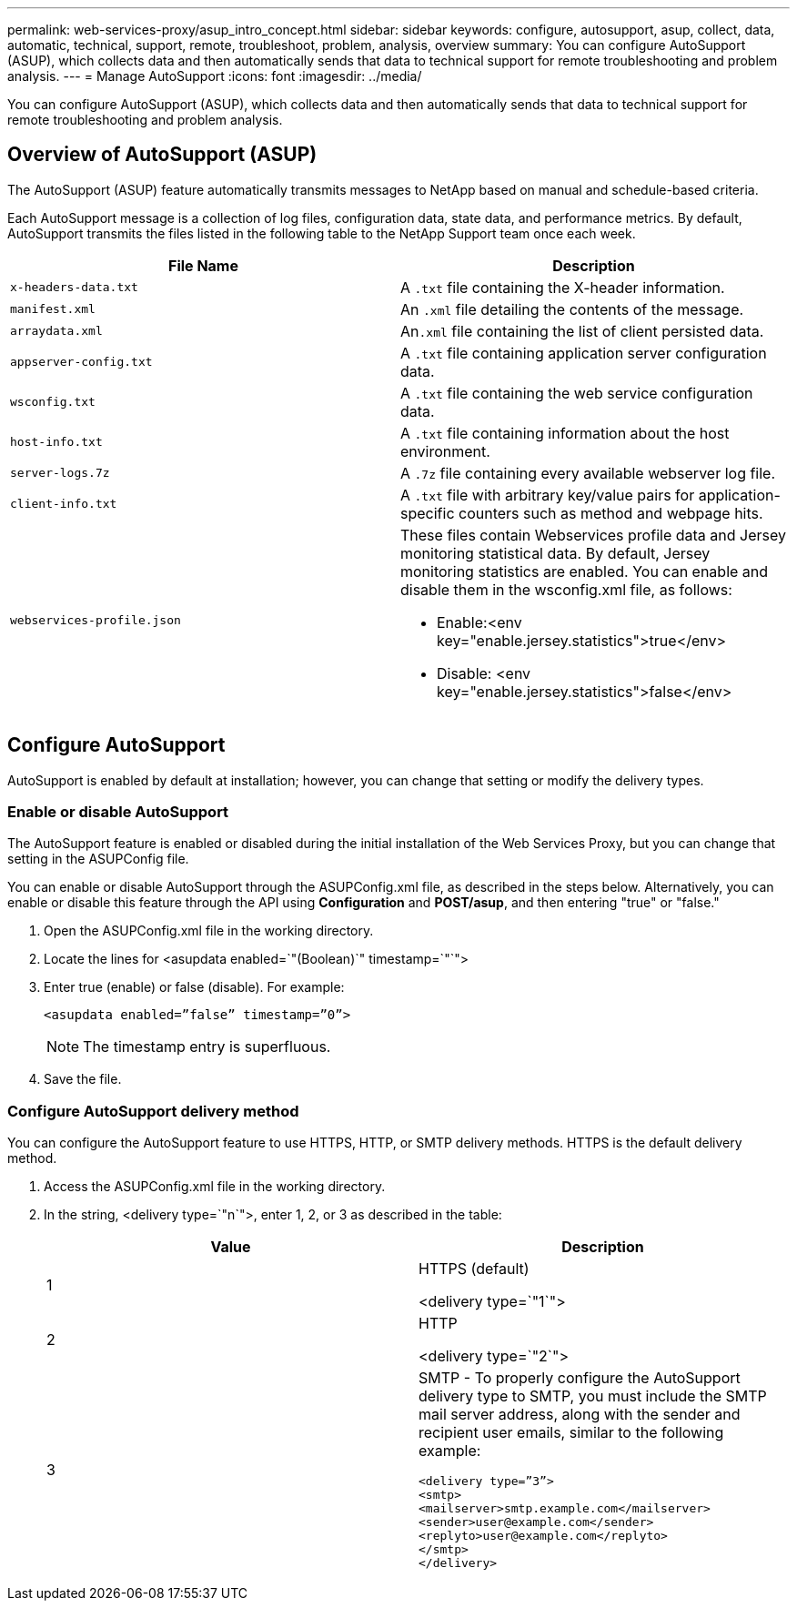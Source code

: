 ---
permalink: web-services-proxy/asup_intro_concept.html
sidebar: sidebar
keywords: configure, autosupport, asup, collect, data, automatic, technical, support, remote, troubleshoot, problem, analysis, overview
summary: You can configure AutoSupport (ASUP), which collects data and then automatically sends that data to technical support for remote troubleshooting and problem analysis.
---
= Manage AutoSupport
:icons: font
:imagesdir: ../media/

[.lead]
You can configure AutoSupport (ASUP), which collects data and then automatically sends that data to technical support for remote troubleshooting and problem analysis.

== Overview of AutoSupport (ASUP)

[.lead]
The AutoSupport (ASUP) feature automatically transmits messages to NetApp based on manual and schedule-based criteria.

Each AutoSupport message is a collection of log files, configuration data, state data, and performance metrics. By default, AutoSupport transmits the files listed in the following table to the NetApp Support team once each week.

[options="header"]
|===
| File Name| Description
a|
`x-headers-data.txt`
a|
A `.txt` file containing the X-header information.
a|
`manifest.xml`
a|
An `.xml` file detailing the contents of the message.
a|
`arraydata.xml`
a|
An``.xml`` file containing the list of client persisted data.
a|
`appserver-config.txt`
a|
A `.txt` file containing application server configuration data.
a|
`wsconfig.txt`
a|
A `.txt` file containing the web service configuration data.
a|
`host-info.txt`
a|
A `.txt` file containing information about the host environment.
a|
`server-logs.7z`
a|
A `.7z` file containing every available webserver log file.
a|
`client-info.txt`
a|
A `.txt` file with arbitrary key/value pairs for application-specific counters such as method and webpage hits.
a|
`webservices-profile.json`
a|
These files contain Webservices profile data and Jersey monitoring statistical data. By default, Jersey monitoring statistics are enabled. You can enable and disable them in the wsconfig.xml file, as follows:

* Enable:<env key="enable.jersey.statistics">true</env>
* Disable: <env key="enable.jersey.statistics">false</env>

a|
`jersey-monitoring-statistics.json`
|===

== Configure AutoSupport

[.lead]
AutoSupport is enabled by default at installation; however, you can change that setting or modify the delivery types.

=== Enable or disable AutoSupport

[.lead]
The AutoSupport feature is enabled or disabled during the initial installation of the Web Services Proxy, but you can change that setting in the ASUPConfig file.

You can enable or disable AutoSupport through the ASUPConfig.xml file, as described in the steps below. Alternatively, you can enable or disable this feature through the API using *Configuration* and *POST/asup*, and then entering "true" or "false."

. Open the ASUPConfig.xml file in the working directory.
. Locate the lines for <asupdata enabled=`"(Boolean)`" timestamp=`"`">
. Enter true (enable) or false (disable). For example:
+
----
<asupdata enabled=”false” timestamp=”0”>
----
+
NOTE: The timestamp entry is superfluous.

. Save the file.

=== Configure AutoSupport delivery method

[.lead]
You can configure the AutoSupport feature to use HTTPS, HTTP, or SMTP delivery methods. HTTPS is the default delivery method.

. Access the ASUPConfig.xml file in the working directory.
. In the string, <delivery type=`"n`">, enter 1, 2, or 3 as described in the table:
+
[options="header"]
|===
| Value| Description
a|
1
a|
HTTPS (default)

<delivery type=`"1`">
a|
2
a|
HTTP

<delivery type=`"2`">
a|
3
a|
SMTP - To properly configure the AutoSupport delivery type to SMTP, you must include the SMTP mail server address, along with the sender and recipient user emails, similar to the following example:

----
<delivery type=”3”>
<smtp>
<mailserver>smtp.example.com</mailserver>
<sender>user@example.com</sender>
<replyto>user@example.com</replyto>
</smtp>
</delivery>
----
|===
